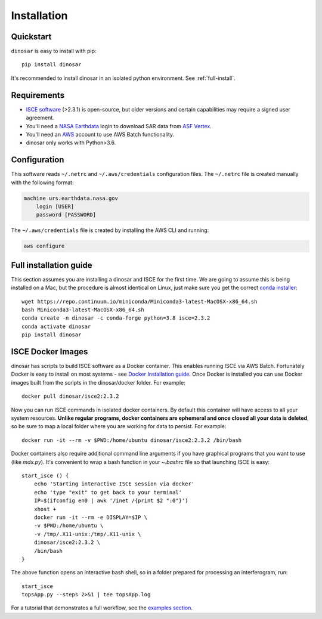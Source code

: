 Installation
============


Quickstart
----------

``dinosar`` is easy to install with pip::

  pip install dinosar

It's recommended to install dinosar in an isolated python environment. See :ref:`full-install`.


Requirements
------------

- `ISCE software`_ (>2.3.1) is open-source, but older versions and certain capabilities may require a signed user agreement.
- You'll need a `NASA Earthdata`_ login to download SAR data from `ASF Vertex`_.
- You'll need an AWS_ account to use AWS Batch functionality.
- dinosar only works with Python>3.6.


.. _configuration:

Configuration
-------------
This software reads ``~/.netrc`` and ``~/.aws/credentials`` configuration files.
The ``~/.netrc`` file is created manually with the following format:

.. code:: bash

    machine urs.earthdata.nasa.gov
        login [USER]
        password [PASSWORD]

The ``~/.aws/credentials`` file is created by installing the AWS CLI and running:

.. code:: bash

    aws configure


.. _full-install:

Full installation guide
-----------------------

This section assumes you are installing a dinosar and ISCE for the first time. We are going to assume this is being installed on a Mac, but the procedure is almost identical on Linux, just make sure you get the correct `conda installer`_::

    wget https://repo.continuum.io/miniconda/Miniconda3-latest-MacOSX-x86_64.sh
    bash Miniconda3-latest-MacOSX-x86_64.sh
    conda create -n dinosar -c conda-forge python=3.8 isce=2.3.2
    conda activate dinosar
    pip install dinosar


ISCE Docker Images
------------------

dinosar has scripts to build ISCE software as a Docker container. This enables running ISCE via AWS Batch. Fortunately Docker is easy to install on most systems - see `Docker Installation guide`_. Once Docker is installed you can use Docker images built from the scripts in the dinosar/docker folder. For example::

    docker pull dinosar/isce2:2.3.2

Now you can run ISCE commands in isolated docker containers. By default this container will have access to all your system resources. **Unlike regular programs, docker containers are ephemeral and once closed all your data is deleted**, so be sure to map a local folder where you are working for data to persist. For example::

    docker run -it --rm -v $PWD:/home/ubuntu dinosar/isce2:2.3.2 /bin/bash

Docker containers also require additional command line arguments if you have graphical programs that you want to use (like `mdx.py`). It's convenient to wrap a bash function in your `~.bashrc` file so that launching ISCE is easy::

  start_isce () {
      echo 'Starting interactive ISCE session via docker'
      echo 'type "exit" to get back to your terminal'
      IP=$(ifconfig en0 | awk '/inet /{print $2 ":0"}')
      xhost +
      docker run -it --rm -e DISPLAY=$IP \
      -v $PWD:/home/ubuntu \
      -v /tmp/.X11-unix:/tmp/.X11-unix \
      dinosar/isce2:2.3.2 \
      /bin/bash
  }

The above function opens an interactive bash shell, so in a folder prepared for processing an interferogram, run::

    start_isce
    topsApp.py --steps 2>&1 | tee topsApp.log


For a tutorial that demonstrates a full workflow, see the `examples section <./examples>`__.

.. _`conda installer`: https://conda.io/miniconda.html#miniconda
.. _`Docker Installation guide`: https://docs.docker.com/install/
.. _`ISCE software`: https://github.com/isce-framework/isce2
.. _`NASA Earthdata`: https://urs.earthdata.nasa.gov
.. _`ASF Vertex`: https://vertex.daac.asf.alaska.edu
.. _AWS: https://aws.amazon.com
